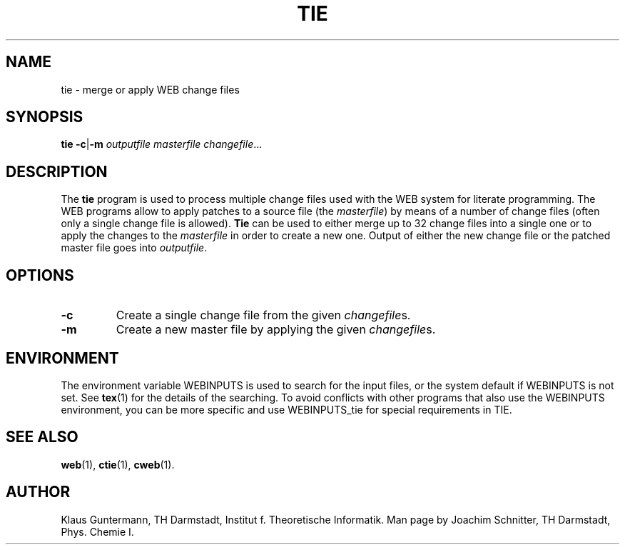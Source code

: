 .TH TIE 1 "8 June 2020" "Web2C @VERSION@"
.\"=====================================================================
.SH NAME
tie \- merge or apply WEB change files
.\"=====================================================================
.SH SYNOPSIS
.B tie
.BR \-c | \-m
.I outputfile masterfile
.IR changefile .\|.\|.
.\"=====================================================================
.SH DESCRIPTION
The
.B tie
program is used to process multiple change files used with the WEB
system for literate programming.  The WEB programs allow to apply
patches to a source file (the
.IR masterfile )
by means of a number of change files (often only a single change file
is allowed).
.B Tie
can be used to either merge up to 32 change files into a single one
or to apply the changes to the
.I masterfile
in order to create a new one.  Output of either the new change file or
the patched master file goes into
.IR outputfile .
.\"=====================================================================
.SH OPTIONS
.TP
.B \-c
Create a single change file from the given
.IR changefile s.
.TP
.B \-m
Create a new master file by applying the given
.IR changefile s.
.\"=====================================================================
.SH ENVIRONMENT
The environment variable WEBINPUTS is used to search for the input files,
or the system default if WEBINPUTS is not set.  See
.BR tex (1)
for the details of the searching.
To avoid conflicts with other programs that also use the WEBINPUTS
environment, you can be more specific and use WEBINPUTS_tie for
special requirements in TIE.
.\"=====================================================================
.SH "SEE ALSO"
.BR web (1),
.BR ctie (1),
.BR cweb (1).
.\"=====================================================================
.SH "AUTHOR"
Klaus Guntermann, TH Darmstadt, Institut f. Theoretische Informatik.  Man page
by Joachim Schnitter, TH Darmstadt, Phys. Chemie I.
